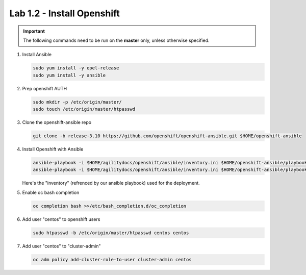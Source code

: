 Lab 1.2 - Install Openshift
===========================

.. important:: The following commands need to be run on the **master** only,
   unless otherwise specified.

#. Install Ansible

   .. code-block:: bash

      sudo yum install -y epel-release
      sudo yum install -y ansible

#. Prep openshift AUTH

   .. code-block:: bash

      sudo mkdir -p /etc/origin/master/
      sudo touch /etc/origin/master/htpasswd

#. Clone the openshift-ansible repo

   .. code-block:: bash

      git clone -b release-3.10 https://github.com/openshift/openshift-ansible.git $HOME/openshift-ansible

#. Install Openshift with Ansible

   .. code-block:: bash

      ansible-playbook -i $HOME/agilitydocs/openshift/ansible/inventory.ini $HOME/openshift-ansible/playbooks/prerequisites.yml
      ansible-playbook -i $HOME/agilitydocs/openshift/ansible/inventory.ini $HOME/openshift-ansible/playbooks/deploy_cluster.yml

   Here's the "inventory" (refrenced by our ansible playbook) used for the
   deployment.

   .. literalinclude:: ../../../openshift/ansible/inventory.ini
      :language: bash

#. Enable oc bash completion

   .. code-block:: bash
      
      oc completion bash >>/etc/bash_completion.d/oc_completion

#. Add user "centos" to openshift users

   .. code-block:: bash

      sudo htpasswd -b /etc/origin/master/htpasswd centos centos

#. Add user "centos" to "cluster-admin"

   .. code-block:: bash

      oc adm policy add-cluster-role-to-user cluster-admin centos
